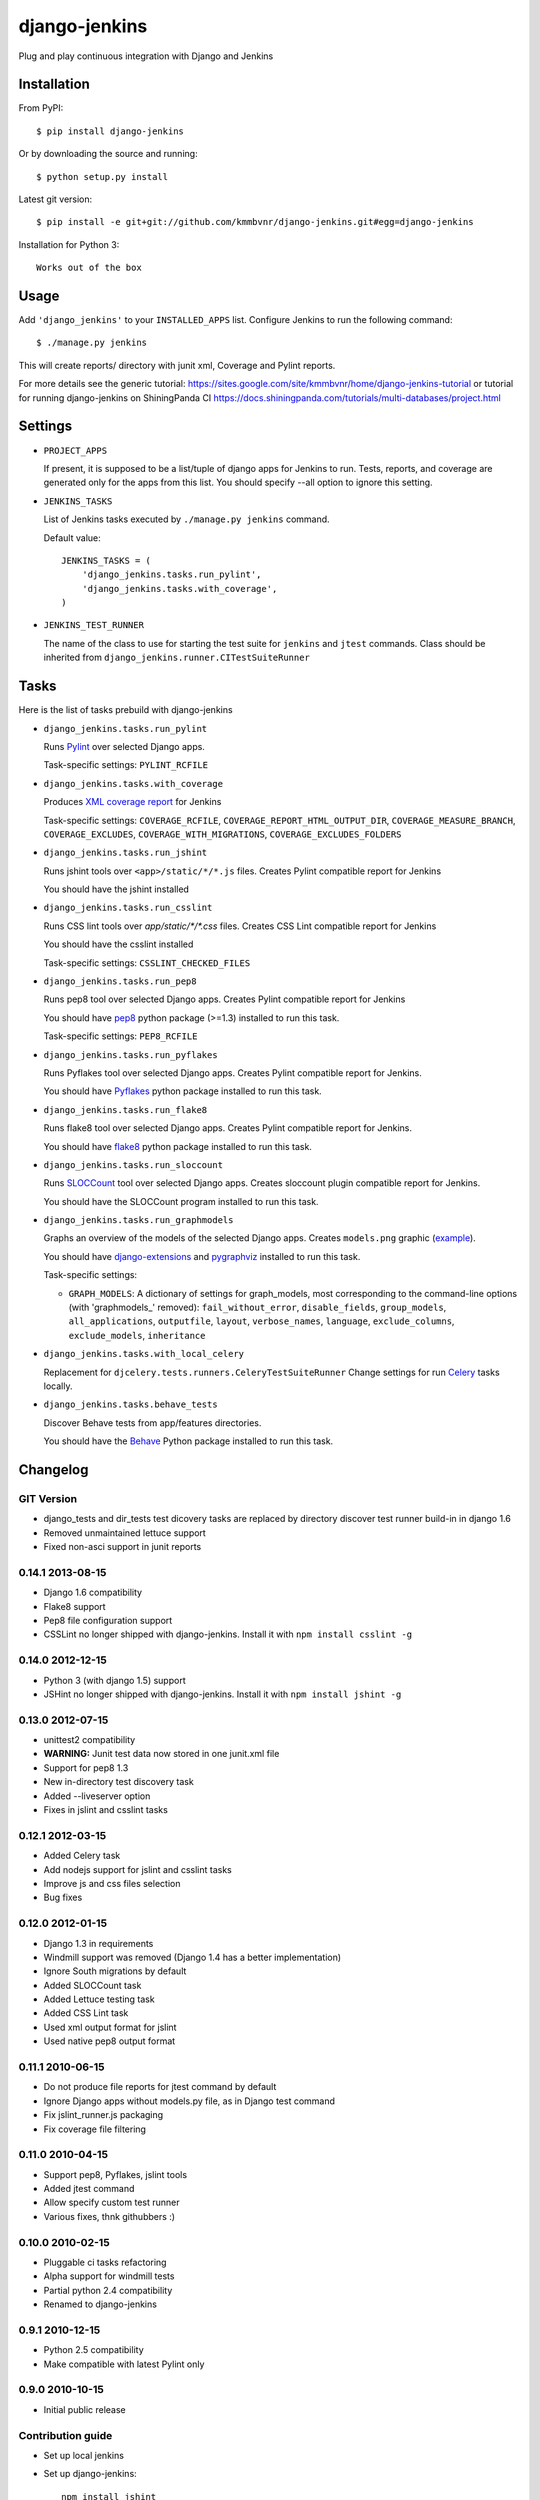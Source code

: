 django-jenkins
==============

Plug and play continuous integration with Django and Jenkins

.. image:: https://requires.io/github/kmmbvnr/django-jenkins/requirements.png?branch=master
   :target: https://requires.io/github/kmmbvnr/django-jenkins/requirements/?branch=master

.. image:: https://pypip.in/d/django-jenkins/badge.png
        :target: https://crate.io/packages/django-jenkins

Installation
------------

From PyPI::

    $ pip install django-jenkins

Or by downloading the source and running::

    $ python setup.py install

Latest git version::

    $ pip install -e git+git://github.com/kmmbvnr/django-jenkins.git#egg=django-jenkins

Installation for Python 3::

    Works out of the box


Usage
-----

Add ``'django_jenkins'`` to your ``INSTALLED_APPS`` list.
Configure Jenkins to run the following command::

    $ ./manage.py jenkins

This will create reports/ directory with junit xml, Coverage and Pylint
reports.

For more details see the generic tutorial: https://sites.google.com/site/kmmbvnr/home/django-jenkins-tutorial
or tutorial for running django-jenkins on ShiningPanda CI https://docs.shiningpanda.com/tutorials/multi-databases/project.html

Settings
--------

- ``PROJECT_APPS``

  If present, it is supposed to be a list/tuple of django apps for Jenkins to run.
  Tests, reports, and coverage are generated only for the apps from this list.
  You should specify --all option to ignore this setting.

- ``JENKINS_TASKS``

  List of Jenkins tasks executed by ``./manage.py jenkins`` command.

  Default value::

    JENKINS_TASKS = (
        'django_jenkins.tasks.run_pylint',
        'django_jenkins.tasks.with_coverage',
    )

- ``JENKINS_TEST_RUNNER``

  The name of the class to use for starting the test suite for ``jenkins``
  and ``jtest`` commands. Class should be inherited from
  ``django_jenkins.runner.CITestSuiteRunner``


Tasks
-----

Here is the list of tasks prebuild with django-jenkins

- ``django_jenkins.tasks.run_pylint``

  Runs Pylint_ over selected Django apps.

  Task-specific settings: ``PYLINT_RCFILE``

.. _Pylint: http://www.logilab.org/project/pylint

- ``django_jenkins.tasks.with_coverage``

  Produces `XML coverage report <http://nedbatchelder.com/code/coverage/sample_html/>`__ for Jenkins

  Task-specific settings: ``COVERAGE_RCFILE``, ``COVERAGE_REPORT_HTML_OUTPUT_DIR``, ``COVERAGE_MEASURE_BRANCH``, ``COVERAGE_EXCLUDES``, ``COVERAGE_WITH_MIGRATIONS``, ``COVERAGE_EXCLUDES_FOLDERS``

- ``django_jenkins.tasks.run_jshint``

  Runs jshint tools over ``<app>/static/*/*.js`` files.
  Creates Pylint compatible report for Jenkins

  You should have the jshint installed

- ``django_jenkins.tasks.run_csslint``

  Runs CSS lint tools over `app/static/*/*.css` files.
  Creates CSS Lint compatible report for Jenkins

  You should have the csslint installed

  Task-specific settings: ``CSSLINT_CHECKED_FILES``


- ``django_jenkins.tasks.run_pep8``

  Runs pep8 tool over selected Django apps.
  Creates Pylint compatible report for Jenkins

  You should have pep8_ python package (>=1.3) installed to run this task.

  Task-specific settings: ``PEP8_RCFILE``

.. _pep8: http://pypi.python.org/pypi/pep8

- ``django_jenkins.tasks.run_pyflakes``

  Runs Pyflakes tool over selected Django apps.
  Creates Pylint compatible report for Jenkins.

  You should have Pyflakes_ python package installed to run this task.

.. _Pyflakes: http://pypi.python.org/pypi/pyflakes

- ``django_jenkins.tasks.run_flake8``

  Runs flake8 tool over selected Django apps.
  Creates Pylint compatible report for Jenkins.

  You should have flake8_ python package installed to run this task.

.. _flake8: http://pypi.python.org/pypi/flake8

- ``django_jenkins.tasks.run_sloccount``

  Runs SLOCCount_ tool over selected Django apps.
  Creates sloccount plugin compatible report for Jenkins.

  You should have the SLOCCount program installed to run this task.

.. _SLOCCount: http://www.dwheeler.com/sloccount/

- ``django_jenkins.tasks.run_graphmodels``

  Graphs an overview of the models of the selected Django apps.
  Creates ``models.png`` graphic (`example <https://code.djangoproject.com/wiki/DjangoGraphviz#Examples>`__).

  You should have django-extensions_ and pygraphviz_ installed to run this task.

  Task-specific settings:

  - ``GRAPH_MODELS``: A dictionary of settings for graph_models, most corresponding to the command-line options (with 'graphmodels\_' removed): ``fail_without_error``, ``disable_fields``, ``group_models``, ``all_applications``, ``outputfile``, ``layout``, ``verbose_names``, ``language``, ``exclude_columns``, ``exclude_models``, ``inheritance``

.. _django-extensions: http://pypi.python.org/pypi/django-extensions
.. _pygraphviz: http://pypi.python.org/pypi/pygraphviz/


- ``django_jenkins.tasks.with_local_celery``

  Replacement for ``djcelery.tests.runners.CeleryTestSuiteRunner``
  Change settings for run Celery_ tasks locally.

.. _Celery: http://ask.github.com/django-celery/

- ``django_jenkins.tasks.behave_tests``

  Discover Behave tests from app/features directories.

  You should have the Behave_ Python package installed to run this task.

.. _Behave: http://pythonhosted.org/behave/

Changelog
---------

GIT Version
~~~~~~~~~~~
* django_tests and dir_tests test dicovery tasks are replaced by directory discover test runner build-in in django 1.6
* Removed unmaintained lettuce support
* Fixed non-asci support in junit reports


0.14.1 2013-08-15
~~~~~~~~~~~~~~~~~
* Django 1.6 compatibility
* Flake8 support
* Pep8 file configuration support
* CSSLint no longer shipped with django-jenkins. Install it with ``npm install csslint -g``


0.14.0 2012-12-15
~~~~~~~~~~~~~~~~~
* Python 3 (with django 1.5) support
* JSHint no longer shipped with django-jenkins. Install it with ``npm install jshint -g``


0.13.0 2012-07-15
~~~~~~~~~~~~~~~~~
* unittest2 compatibility
* **WARNING:** Junit test data now stored in one junit.xml file
* Support for pep8 1.3
* New in-directory test discovery task
* Added --liveserver option
* Fixes in jslint and csslint tasks

0.12.1 2012-03-15
~~~~~~~~~~~~~~~~~
* Added Celery task
* Add nodejs support for jslint and csslint tasks
* Improve js and css files selection
* Bug fixes

0.12.0 2012-01-15
~~~~~~~~~~~~~~~~~

* Django 1.3 in requirements
* Windmill support was removed (Django 1.4 has a better implementation)
* Ignore South migrations by default
* Added SLOCCount task
* Added Lettuce testing task
* Added CSS Lint task
* Used xml output format for jslint
* Used native pep8 output format

0.11.1 2010-06-15
~~~~~~~~~~~~~~~~~

* Do not produce file reports for jtest command by default
* Ignore Django apps without models.py file, as in Django test command
* Fix jslint_runner.js packaging
* Fix coverage file filtering

0.11.0 2010-04-15
~~~~~~~~~~~~~~~~~

* Support pep8, Pyflakes, jslint tools
* Added jtest command
* Allow specify custom test runner
* Various fixes, thnk githubbers :)

0.10.0 2010-02-15
~~~~~~~~~~~~~~~~~

* Pluggable ci tasks refactoring
* Alpha support for windmill tests
* Partial python 2.4 compatibility
* Renamed to django-jenkins

0.9.1 2010-12-15
~~~~~~~~~~~~~~~~

* Python 2.5 compatibility
* Make compatible with latest Pylint only

0.9.0 2010-10-15
~~~~~~~~~~~~~~~~

* Initial public release


Contribution guide
~~~~~~~~~~~~~~~~~~

* Set up local jenkins
* Set up django-jenkins::

    npm install jshint
    npm install csslint
    PATH=$PATH:$WORKSPACE/node_modules/.bin
    tox -e $TOXENV

* Ensure that everythig works
* Modify the code
* Ensure that everythig works again
* Fix pep8/pyflakes errors and minimize pylint's warninigs
* Pull request!

Authors
-------
Mikhail Podgurskiy <kmmbvnr@gmail.com>

Contributors:

* Chris Heisel (https://github.com/cmheisel)
* Andrey Fedoseev (https://github.com/andreyfedoseev)
* Jannis Leidel (https://github.com/jezdez)
* Luciano Pacheco (https://github.com/lucmult)
* Julien Lirochon (https://github.com/jlirochon)
* Olivier Girardot (https://github.com/ssaboum)
* Victor Safronovich (https://github.com/suvit)
* Bradley Ayers (https://github.com/bradleyayers)
* Jonas Obrist (https://github.com/ojii)
* John Paulett (https://github.com/johnpaulett)
* Michael Ellingen (https://github.com/mvantellingen)
* Domen Kožar (https://github.com/iElectric)
* Simon Panay (https://github.com/simonpanay)
* Tom Mortimer-Jones (https://github.com/morty)
* Philip Kimmey (https://github.com/philipkimmey)
* Peter Baumgartner (https://github.com/ipmb)
* Kris Kumler (https://github.com/kkumler)
* Axel Haustant (https://github.com/noirbizarre)

Special thanks, for all github forks authors not listed here
for project extensions ideas and problem identifications.

